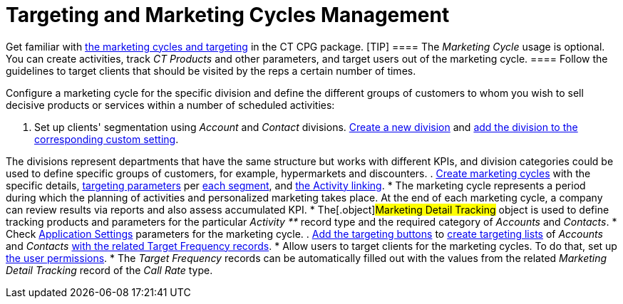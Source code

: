= Targeting and Marketing Cycles Management

Get familiar with xref:admin-guide/targeting-and-marketing-cycles-management/index.adoc[the
marketing cycles and targeting] in the CT CPG package.
[TIP] ==== The _Marketing Cycle_ usage is optional. You
can create activities, track _CT Products_ and other parameters, and
target users out of the marketing cycle.   ==== Follow the guidelines
to target clients that should be visited by the reps a certain number of
times.



Configure a marketing cycle for the specific division and define the
different groups of customers to whom you wish to sell decisive products
or services within a number of scheduled activities:

. Set up clients'
segmentation using _Account_ and _Contact_ divisions. xref:add-a-new-division[Create
a new division] and
xref:division-a-new-record-of-division-target-frequency-settings[add
the division to the corresponding custom setting].

The divisions represent departments that have the same structure but
works with different KPIs, and division categories could be used to
define specific groups of customers, for example, hypermarkets and
discounters.
. xref:create-a-marketing-cycle[Create marketing cycles] with the
specific
details, xref:create-a-new-record-of-marketing-detail-tracking[targeting
parameters] per xref:specify-categories-for-marketing-detail-tracking[each
segment], and
xref:enable-activity-linking-to-the-marketing-cycle[the Activity
linking].
* The marketing cycle represents a period during which the planning of
activities and personalized marketing takes place. At the end of
each marketing cycle, a company can review results via reports and also
assess accumulated KPI.
* The[.object]#Marketing Detail Tracking# object is used to
define tracking products and parameters for the particular _Activity **_
record type and the required category of _Accounts_ and _Contacts_.
* Check xref:application-settings[Application Settings] parameters
for the marketing cycle.
. xref:admin-guide/targeting-and-marketing-cycles-management/add-the-manage-targets-button.adoc[Add the targeting buttons] to
xref:create-targeting-lists[create targeting lists] of _Accounts_
and _Contacts_ xref:creating-a-new-record-of-target-frequency[with
the related Target Frequency records].
* Allow users to target clients for the marketing cycles. To do that,
set up xref:admin-guide/getting-started/permission-settings[the user permissions].
* The _Target Frequency_ records can be automatically filled out with
the values from the related _Marketing Detail Tracking_ record of the
_Call Rate_ type.

